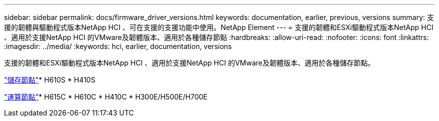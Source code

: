 ---
sidebar: sidebar 
permalink: docs/firmware_driver_versions.html 
keywords: documentation, earlier, previous, versions 
summary: 支援的韌體與驅動程式版本NetApp HCI 、可在支援的支援功能中使用。NetApp Element 
---
= 支援的韌體和ESXi驅動程式版本NetApp HCI 、適用於支援NetApp HCI 的VMware及韌體版本、適用於各種儲存節點
:hardbreaks:
:allow-uri-read: 
:nofooter: 
:icons: font
:linkattrs: 
:imagesdir: ../media/
:keywords: hci, earlier, documentation, versions


[role="lead"]
支援的韌體和ESXi驅動程式版本NetApp HCI 、適用於支援NetApp HCI 的VMware及韌體版本、適用於各種儲存節點。

link:fw_storage_nodes.html["儲存節點"]* H610S * H410S

link:fw_compute_nodes.html["運算節點"]* H615C * H610C * H410C * H300E/H500E/H700E
